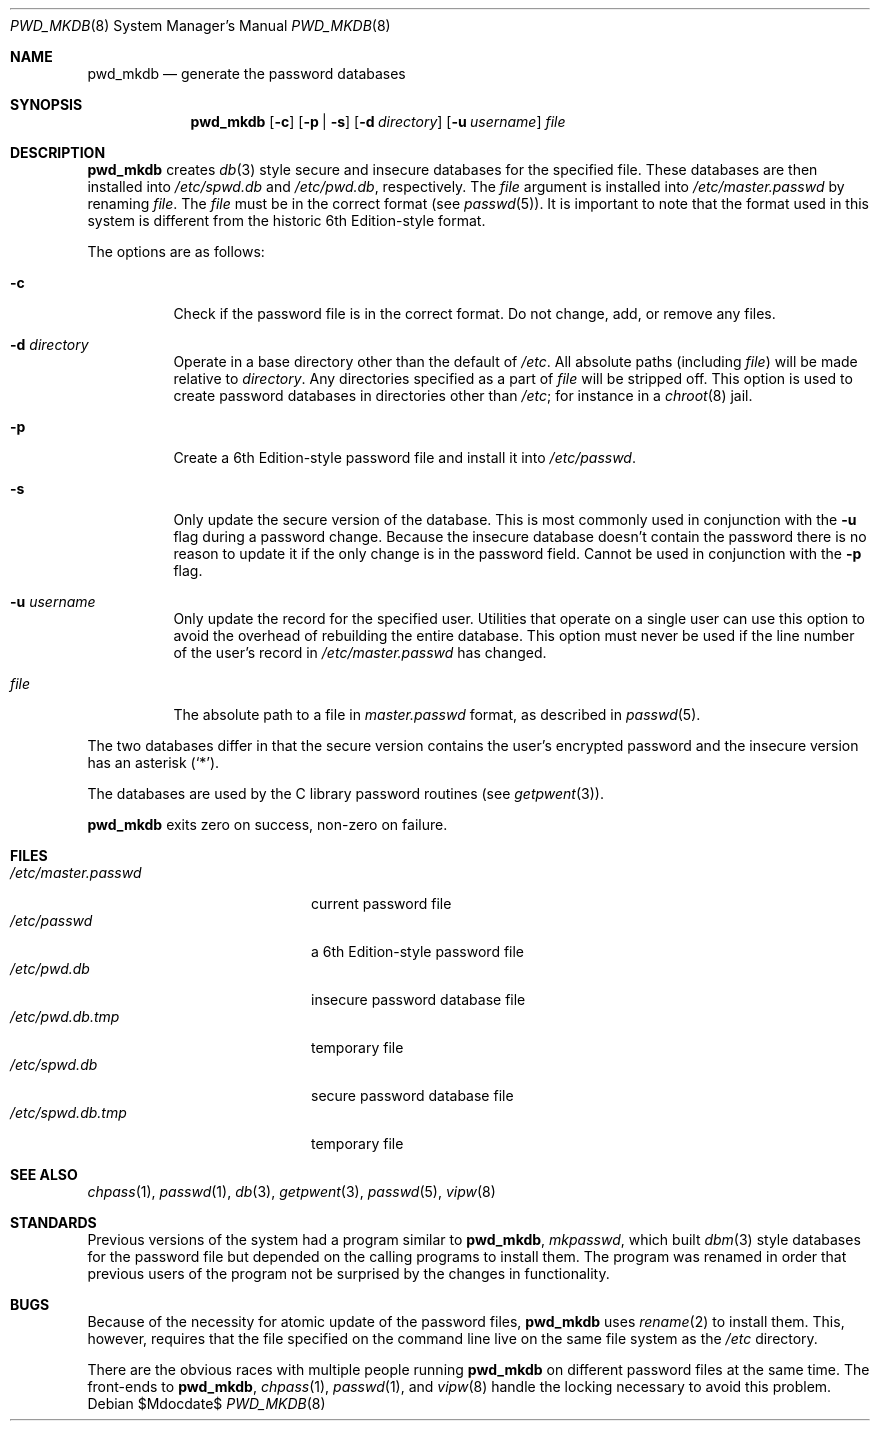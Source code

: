 .\"	$OpenBSD: pwd_mkdb.8,v 1.22 2007/05/31 19:20:28 jmc Exp $
.\"
.\" Copyright (c) 1991, 1993
.\"	The Regents of the University of California.  All rights reserved.
.\"
.\" Redistribution and use in source and binary forms, with or without
.\" modification, are permitted provided that the following conditions
.\" are met:
.\" 1. Redistributions of source code must retain the above copyright
.\"    notice, this list of conditions and the following disclaimer.
.\" 2. Redistributions in binary form must reproduce the above copyright
.\"    notice, this list of conditions and the following disclaimer in the
.\"    documentation and/or other materials provided with the distribution.
.\" 3. Neither the name of the University nor the names of its contributors
.\"    may be used to endorse or promote products derived from this software
.\"    without specific prior written permission.
.\"
.\" THIS SOFTWARE IS PROVIDED BY THE REGENTS AND CONTRIBUTORS ``AS IS'' AND
.\" ANY EXPRESS OR IMPLIED WARRANTIES, INCLUDING, BUT NOT LIMITED TO, THE
.\" IMPLIED WARRANTIES OF MERCHANTABILITY AND FITNESS FOR A PARTICULAR PURPOSE
.\" ARE DISCLAIMED.  IN NO EVENT SHALL THE REGENTS OR CONTRIBUTORS BE LIABLE
.\" FOR ANY DIRECT, INDIRECT, INCIDENTAL, SPECIAL, EXEMPLARY, OR CONSEQUENTIAL
.\" DAMAGES (INCLUDING, BUT NOT LIMITED TO, PROCUREMENT OF SUBSTITUTE GOODS
.\" OR SERVICES; LOSS OF USE, DATA, OR PROFITS; OR BUSINESS INTERRUPTION)
.\" HOWEVER CAUSED AND ON ANY THEORY OF LIABILITY, WHETHER IN CONTRACT, STRICT
.\" LIABILITY, OR TORT (INCLUDING NEGLIGENCE OR OTHERWISE) ARISING IN ANY WAY
.\" OUT OF THE USE OF THIS SOFTWARE, EVEN IF ADVISED OF THE POSSIBILITY OF
.\" SUCH DAMAGE.
.\"
.\"	from: @(#)pwd_mkdb.8	8.1 (Berkeley) 6/6/93
.\"
.Dd $Mdocdate$
.Dt PWD_MKDB 8
.Os
.Sh NAME
.Nm pwd_mkdb
.Nd generate the password databases
.Sh SYNOPSIS
.Nm pwd_mkdb
.Op Fl c
.Op Fl p | s
.Op Fl d Ar directory
.Op Fl u Ar username
.Ar file
.Sh DESCRIPTION
.Nm
creates
.Xr db 3
style secure and insecure databases for the specified file.
These databases are then installed into
.Pa /etc/spwd.db
and
.Pa /etc/pwd.db ,
respectively.
The
.Ar file
argument is installed into
.Pa /etc/master.passwd
by renaming
.Ar file .
The
.Ar file
must be in the correct format (see
.Xr passwd 5 ) .
It is important to note that the format used in this system is
different from the historic 6th Edition-style format.
.Pp
The options are as follows:
.Bl -tag -width Ds
.It Fl c
Check if the password file is in the correct format.
Do not change, add, or remove any files.
.It Fl d Ar directory
Operate in a base directory other than the default of
.Pa /etc .
All absolute paths (including
.Ar file )
will be made relative to
.Ar directory .
Any directories specified as a part of
.Ar file
will be stripped off.
This option is used to create password databases in directories
other than
.Pa /etc ;
for instance in a
.Xr chroot 8
jail.
.It Fl p
Create a 6th Edition-style password file and install it into
.Pa /etc/passwd .
.It Fl s
Only update the secure version of the database.
This is most commonly used in conjunction with the
.Fl u
flag during a password change.
Because the insecure database doesn't contain the password there
is no reason to update it if the only change is in the password field.
Cannot be used in conjunction with the
.Fl p
flag.
.It Fl u Ar username
Only update the record for the specified user.
Utilities that operate on a single user can use this option to avoid the
overhead of rebuilding the entire database.
This option must never be used if the line number of the user's record in
.Pa /etc/master.passwd
has changed.
.It Ar file
The absolute path to a file in
.Ar master.passwd
format, as described in
.Xr passwd 5 .
.El
.Pp
The two databases differ in that the secure version contains the user's
encrypted password and the insecure version has an asterisk
.Pq Sq \&* .
.Pp
The databases are used by the C library password routines (see
.Xr getpwent 3 ) .
.Pp
.Nm
exits zero on success, non-zero on failure.
.Sh FILES
.Bl -tag -width /etc/master.passwd -compact
.It Pa /etc/master.passwd
current password file
.It Pa /etc/passwd
a 6th Edition-style password file
.It Pa /etc/pwd.db
insecure password database file
.It Pa /etc/pwd.db.tmp
temporary file
.It Pa /etc/spwd.db
secure password database file
.It Pa /etc/spwd.db.tmp
temporary file
.El
.Sh SEE ALSO
.Xr chpass 1 ,
.Xr passwd 1 ,
.Xr db 3 ,
.Xr getpwent 3 ,
.Xr passwd 5 ,
.Xr vipw 8
.Sh STANDARDS
Previous versions of the system had a program similar to
.Nm pwd_mkdb ,
.Xr mkpasswd ,
which built
.Xr dbm 3
style databases for the password file but depended on the calling programs
to install them.
The program was renamed in order that previous users of the program
not be surprised by the changes in functionality.
.Sh BUGS
Because of the necessity for atomic update of the password files,
.Nm
uses
.Xr rename 2
to install them.
This, however, requires that the file specified on the command line live
on the same file system as the
.Pa /etc
directory.
.Pp
There are the obvious races with multiple people running
.Nm
on different password files at the same time.
The front-ends to
.Nm pwd_mkdb ,
.Xr chpass 1 ,
.Xr passwd 1 ,
and
.Xr vipw 8
handle the locking necessary to avoid this problem.
